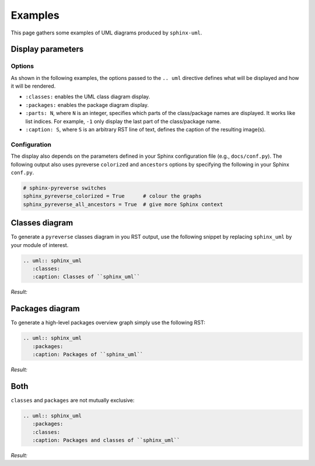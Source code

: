 
Examples
========

This page gathers some examples of UML diagrams produced by ``sphinx-uml``.

Display parameters
------------------
Options
~~~~~~~

As shown in the following examples, the options passed to the ``.. uml``
directive defines what will be displayed and how it will be rendered.

- ``:classes:`` enables the UML class diagram display.
- ``:packages:`` enables the package diagram display.
- ``:parts: N``, where ``N`` is an integer, specifies which parts of the
  class/package names are displayed. It works like list indices. For example,
  ``-1`` only display the last part of the class/package name.
- ``:caption: S``, where ``S`` is an arbitrary RST line of text, defines the
  caption of the resulting image(s).

Configuration
~~~~~~~~~~~~~

The display also depends on the parameters defined in your
Sphinx configuration file (e.g., ``docs/conf.py``).
The following output also uses pyreverse ``colorized`` and ``ancestors``
options by specifying the following in your Sphinx ``conf.py``.

.. code-block:: py

  # sphinx-pyreverse switches
  sphinx_pyreverse_colorized = True      # colour the graphs
  sphinx_pyreverse_all_ancestors = True  # give more Sphinx context


Classes diagram
---------------

To generate a ``pyreverse`` classes diagram in you RST output, use
the following snippet by replacing ``sphinx_uml`` by your module
of interest.

.. code-block:: rst

  .. uml:: sphinx_uml
     :classes:
     :caption: Classes of ``sphinx_uml``

*Result:*

.. uml:: sphinx_uml
   :classes:
   :caption: Classes of ``sphinx_uml``


Packages diagram
----------------

To generate a high-level packages overview graph
simply use the following RST:

.. code-block:: rst

  .. uml:: sphinx_uml
     :packages:
     :caption: Packages of ``sphinx_uml``

*Result:*

.. uml:: sphinx_uml
   :packages:
   :caption: Packages of ``sphinx_uml``

Both
----

``classes`` and ``packages`` are not mutually exclusive:

.. code-block:: rst

  .. uml:: sphinx_uml
     :packages:
     :classes:
     :caption: Packages and classes of ``sphinx_uml``

*Result:*

.. uml:: sphinx_uml
   :packages:
   :classes:
   :caption: Both

